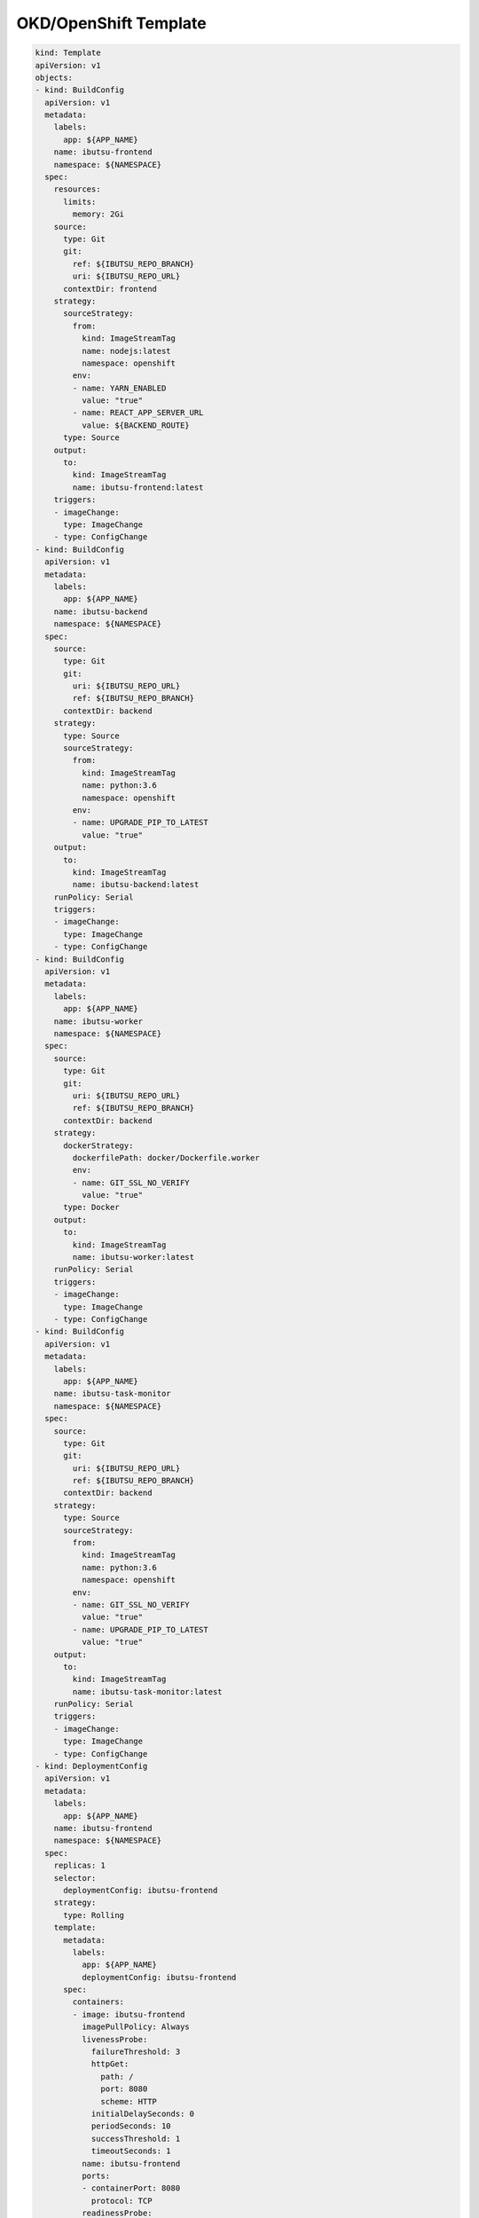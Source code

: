 .. _examples/okd-template:

OKD/OpenShift Template
======================

.. code:: yaml

   kind: Template
   apiVersion: v1
   objects:
   - kind: BuildConfig
     apiVersion: v1
     metadata:
       labels:
         app: ${APP_NAME}
       name: ibutsu-frontend
       namespace: ${NAMESPACE}
     spec:
       resources:
         limits:
           memory: 2Gi
       source:
         type: Git
         git:
           ref: ${IBUTSU_REPO_BRANCH}
           uri: ${IBUTSU_REPO_URL}
         contextDir: frontend
       strategy:
         sourceStrategy:
           from:
             kind: ImageStreamTag
             name: nodejs:latest
             namespace: openshift
           env:
           - name: YARN_ENABLED
             value: "true"
           - name: REACT_APP_SERVER_URL
             value: ${BACKEND_ROUTE}
         type: Source
       output:
         to:
           kind: ImageStreamTag
           name: ibutsu-frontend:latest
       triggers:
       - imageChange:
         type: ImageChange
       - type: ConfigChange
   - kind: BuildConfig
     apiVersion: v1
     metadata:
       labels:
         app: ${APP_NAME}
       name: ibutsu-backend
       namespace: ${NAMESPACE}
     spec:
       source:
         type: Git
         git:
           uri: ${IBUTSU_REPO_URL}
           ref: ${IBUTSU_REPO_BRANCH}
         contextDir: backend
       strategy:
         type: Source
         sourceStrategy:
           from:
             kind: ImageStreamTag
             name: python:3.6
             namespace: openshift
           env:
           - name: UPGRADE_PIP_TO_LATEST
             value: "true"
       output:
         to:
           kind: ImageStreamTag
           name: ibutsu-backend:latest
       runPolicy: Serial
       triggers:
       - imageChange:
         type: ImageChange
       - type: ConfigChange
   - kind: BuildConfig
     apiVersion: v1
     metadata:
       labels:
         app: ${APP_NAME}
       name: ibutsu-worker
       namespace: ${NAMESPACE}
     spec:
       source:
         type: Git
         git:
           uri: ${IBUTSU_REPO_URL}
           ref: ${IBUTSU_REPO_BRANCH}
         contextDir: backend
       strategy:
         dockerStrategy:
           dockerfilePath: docker/Dockerfile.worker
           env:
           - name: GIT_SSL_NO_VERIFY
             value: "true"
         type: Docker
       output:
         to:
           kind: ImageStreamTag
           name: ibutsu-worker:latest
       runPolicy: Serial
       triggers:
       - imageChange:
         type: ImageChange
       - type: ConfigChange
   - kind: BuildConfig
     apiVersion: v1
     metadata:
       labels:
         app: ${APP_NAME}
       name: ibutsu-task-monitor
       namespace: ${NAMESPACE}
     spec:
       source:
         type: Git
         git:
           uri: ${IBUTSU_REPO_URL}
           ref: ${IBUTSU_REPO_BRANCH}
         contextDir: backend
       strategy:
         type: Source
         sourceStrategy:
           from:
             kind: ImageStreamTag
             name: python:3.6
             namespace: openshift
           env:
           - name: GIT_SSL_NO_VERIFY
             value: "true"
           - name: UPGRADE_PIP_TO_LATEST
             value: "true"
       output:
         to:
           kind: ImageStreamTag
           name: ibutsu-task-monitor:latest
       runPolicy: Serial
       triggers:
       - imageChange:
         type: ImageChange
       - type: ConfigChange
   - kind: DeploymentConfig
     apiVersion: v1
     metadata:
       labels:
         app: ${APP_NAME}
       name: ibutsu-frontend
       namespace: ${NAMESPACE}
     spec:
       replicas: 1
       selector:
         deploymentConfig: ibutsu-frontend
       strategy:
         type: Rolling
       template:
         metadata:
           labels:
             app: ${APP_NAME}
             deploymentConfig: ibutsu-frontend
         spec:
           containers:
           - image: ibutsu-frontend
             imagePullPolicy: Always
             livenessProbe:
               failureThreshold: 3
               httpGet:
                 path: /
                 port: 8080
                 scheme: HTTP
               initialDelaySeconds: 0
               periodSeconds: 10
               successThreshold: 1
               timeoutSeconds: 1
             name: ibutsu-frontend
             ports:
             - containerPort: 8080
               protocol: TCP
             readinessProbe:
               failureThreshold: 3
               httpGet:
                 path: /
                 port: 8080
                 scheme: HTTP
               initialDelaySeconds: 5
               periodSeconds: 10
               successThreshold: 1
               timeoutSeconds: 1
             resources: {}
             terminationMessagePath: /dev/termination-log
             terminationMessagePolicy: File
           dnsPolicy: ClusterFirst
           restartPolicy: Always
       triggers:
       - imageChangeParams:
           automatic: true
           containerNames:
           - ibutsu-frontend
           from:
             kind: ImageStreamTag
             name: ibutsu-frontend:latest
             namespace: ${NAMESPACE}
         type: ImageChange
       - type: ConfigChange
   - kind: DeploymentConfig
     apiVersion: v1
     metadata:
       labels:
         app: ${APP_NAME}
       name: ibutsu-backend
       namespace: ${NAMESPACE}
     spec:
       replicas: 1
       selector:
         deploymentConfig: ibutsu-backend
       strategy:
         type: Rolling
       template:
         metadata:
           labels:
             app: ${APP_NAME}
             deploymentConfig: ibutsu-backend
         spec:
           containers:
           - env:
             - name: APP_CONFIG
               value: config.py
             - name: DYNACONF_HAS_FRONTEND
               value: "false"
             - name: DYNACONF_HOST
               value: mongodb.ibutsu-server.svc
             - name: DYNACONF_PORT
               value: "27017"
             - name: DYNACONF_USERNAME
               valueFrom:
                 secretKeyRef:
                   key: database-user
                   name: mongodb
             - name: DYNACONF_PASSWORD
               valueFrom:
                 secretKeyRef:
                   key: database-password
                   name: mongodb
             - name: DYNACONF_DATABASE
               valueFrom:
                 secretKeyRef:
                   key: database-name
                   name: mongodb
             - name: DYNACONF_CELERY_BROKER_URL
               value: redis.ibutsu-server.svc
             - name: DYNACONF_CELERY_RESULT_BACKEND
               value: redis.ibutsu-server.svc
             image: ibutsu-backend
             imagePullPolicy: Always
             livenessProbe:
               failureThreshold: 3
               httpGet:
                 path: /
                 port: 8080
                 scheme: HTTP
               initialDelaySeconds: 0
               periodSeconds: 10
               successThreshold: 1
               timeoutSeconds: 1
             name: ibutsu-backend
             ports:
             - containerPort: 8080
               protocol: TCP
             readinessProbe:
               failureThreshold: 3
               httpGet:
                 path: /
                 port: 8080
                 scheme: HTTP
               initialDelaySeconds: 5
               periodSeconds: 10
               successThreshold: 1
               timeoutSeconds: 1
             resources: {}
             terminationMessagePath: /dev/termination-log
             terminationMessagePolicy: File
           dnsPolicy: ClusterFirst
           restartPolicy: Always
       triggers:
       - imageChangeParams:
           automatic: true
           containerNames:
           - ibutsu-backend
           from:
             kind: ImageStreamTag
             name: ibutsu-backend:latest
             namespace: ${NAMESPACE}
         type: ImageChange
       - type: ConfigChange
   - kind: DeploymentConfig
     apiVersion: v1
     metadata:
       labels:
         app: ${APP_NAME}
       name: ibutsu-worker
       namespace: ${NAMESPACE}
     spec:
       replicas: 1
       selector:
         deploymentConfig: ibutsu-worker
       strategy:
         type: Rolling
       template:
         metadata:
           labels:
             app: ${APP_NAME}
             deploymentConfig: ibutsu-worker
         spec:
           containers:
           - env:
             - name: APP_SCRIPT
               value: celery_worker.sh
             - name: DYNACONF_CELERY_BROKER_URL
               value: redis://:${REDIS_PASSWORD}@redis.${NAMESPACE}.svc
             - name: DYNACONF_CELERY_RESULT_BACKEND
               value: redis://:${REDIS_PASSWORD}@redis.${NAMESPACE}.svc
             image: ibutsu-worker
             imagePullPolicy: Always
             name: ibutsu-worker
             resources: {}
             terminationMessagePath: /dev/termination-log
             terminationMessagePolicy: File
           dnsPolicy: ClusterFirst
           restartPolicy: Always
       triggers:
       - imageChangeParams:
           automatic: true
           containerNames:
           - ibutsu-worker
           from:
             kind: ImageStreamTag
             name: ibutsu-worker:latest
             namespace: ${NAMESPACE}
         type: ImageChange
       - type: ConfigChange
   - kind: DeploymentConfig
     apiVersion: v1
     metadata:
       labels:
         app: ${APP_NAME}
       name: mongodb
       namespace: ${NAMESPACE}
     spec:
       replicas: 1
       selector:
         deploymentConfig: mongodb
       strategy:
         type: Recreate
       template:
         metadata:
           labels:
             deploymentConfig: mongodb
         spec:
           containers:
           - env:
             - name: MONGODB_USER
               valueFrom:
                 secretKeyRef:
                   key: database-user
                   name: mongodb
             - name: MONGODB_PASSWORD
               valueFrom:
                 secretKeyRef:
                   key: database-password
                   name: mongodb
             - name: MONGODB_ADMIN_PASSWORD
               valueFrom:
                 secretKeyRef:
                   key: database-admin-password
                   name: mongodb
             - name: MONGODB_DATABASE
               valueFrom:
                 secretKeyRef:
                   key: database-name
                   name: mongodb
             image: ibutsu-mongodb
             imagePullPolicy: IfNotPresent
             livenessProbe:
               failureThreshold: 3
               initialDelaySeconds: 30
               periodSeconds: 10
               successThreshold: 1
               tcpSocket:
                 port: 27017
               timeoutSeconds: 1
             name: mongodb
             ports:
             - containerPort: 27017
               protocol: TCP
             readinessProbe:
               exec:
                 command:
                   - /bin/sh
                   - '-i'
                   - '-c'
                   - >-
                     mongo 127.0.0.1:27017/$MONGODB_DATABASE -u $MONGODB_USER -p
                     $MONGODB_PASSWORD --eval="quit()"
               failureThreshold: 3
               initialDelaySeconds: 3
               periodSeconds: 10
               successThreshold: 1
               timeoutSeconds: 1
             resources: {}
             securityContext:
               capabilities: {}
               privileged: false
             terminationMessagePath: /dev/termination-log
             terminationMessagePolicy: File
             volumeMounts:
             - mountPath: /var/lib/mongodb/data
               name: mongodb-data
           dnsPolicy: ClusterFirst
           restartPolicy: Always
           volumes:
           - name: mongodb-data
             persistentVolumeClaim:
               claimName: mongodb
       triggers:
       - imageChangeParams:
           automatic: true
           containerNames:
           - mongodb
           from:
             kind: ImageStreamTag
             name: mongodb:3.6
             namespace: openshift
         type: ImageChange
       - type: ConfigChange
   - kind: DeploymentConfig
     apiVersion: v1
     metadata:
       labels:
         app: ${APP_NAME}
         template: redis-persistent-template
       name: redis
       namespace: ${NAMESPACE}
     spec:
       replicas: 1
       selector:
         deploymentConfig: redis
       strategy:
         type: Recreate
       template:
         metadata:
           labels:
             deploymentConfig: redis
         spec:
           containers:
           - env:
             - name: REDIS_PASSWORD
               valueFrom:
                 secretKeyRef:
                   key: database-password
                   name: redis
             image: redis
             imagePullPolicy: IfNotPresent
             livenessProbe:
               failureThreshold: 3
               initialDelaySeconds: 30
               periodSeconds: 10
               successThreshold: 1
               tcpSocket:
                 port: 6379
               timeoutSeconds: 1
             name: redis
             ports:
             - containerPort: 6379
               protocol: TCP
             readinessProbe:
               exec:
                 command:
                 - /bin/sh
                 - '-i'
                 - '-c'
                 - >-
                   test "$(redis-cli -h 127.0.0.1 -a $REDIS_PASSWORD ping)" ==
                   "PONG"
               failureThreshold: 3
               initialDelaySeconds: 5
               periodSeconds: 10
               successThreshold: 1
               timeoutSeconds: 1
             resources:
               limits:
                 memory: 512Mi
             securityContext:
               capabilities: {}
               privileged: false
             terminationMessagePath: /dev/termination-log
             terminationMessagePolicy: File
             volumeMounts:
             - mountPath: /var/lib/redis/data
               name: redis-data
           dnsPolicy: ClusterFirst
           restartPolicy: Always
           volumes:
           - name: redis-data
             persistentVolumeClaim:
               claimName: redis
       triggers:
       - imageChangeParams:
           automatic: true
           containerNames:
             - redis
           from:
             kind: ImageStreamTag
             name: redis:3.2
             namespace: openshift
         type: ImageChange
       - type: ConfigChange
   - kind: DeploymentConfig
     apiVersion: v1
     metadata:
       labels:
         app: ${APP_NAME}
       name: ibutsu-task-monitor
       namespace: ${NAMESPACE}
     spec:
       replicas: 1
       selector:
         deploymentConfig: ibutsu-task-monitor
       strategy:
         type: Rolling
       template:
         metadata:
           labels:
             app: ${APP_NAME}
             deploymentConfig: ibutsu-task-monitor
         spec:
           containers:
           - env:
             - name: APP_FILE
               value: ibutsu_server/tasks/monitor.py
             - name: DYNACONF_HOST
               value: mongodb.ibutsu-server.svc
             - name: DYNACONF_PORT
               value: "27017"
             - name: DYNACONF_USERNAME
               valueFrom:
                 secretKeyRef:
                   key: database-user
                   name: mongodb
             - name: DYNACONF_PASSWORD
               valueFrom:
                 secretKeyRef:
                   key: database-password
                   name: mongodb
             - name: DYNACONF_DATABASE
               valueFrom:
                 secretKeyRef:
                   key: database-name
                   name: mongodb
             - name: DYNACONF_CELERY_BROKER_URL
               value: redis://:${REDIS_PASSWORD}@redis.${NAMESPACE}.svc
             - name: DYNACONF_CELERY_RESULT_BACKEND
               value: redis://:${REDIS_PASSWORD}@redis.${NAMESPACE}.svc
             image: ibutsu-task-monitor
             imagePullPolicy: Always
             name: ibutsu-task-monitor
             resources: {}
             terminationMessagePath: /dev/termination-log
             terminationMessagePolicy: File
           dnsPolicy: ClusterFirst
           restartPolicy: Always
       triggers:
       - imageChangeParams:
           automatic: true
           containerNames:
           - ibutsu-task-monitor
           from:
             kind: ImageStreamTag
             name: ibutsu-task-monitor:latest
             namespace: ${NAMESPACE}
         type: ImageChange
       - type: ConfigChange
   - kind: ImageStream
     apiVersion: v1
     metadata:
       name: ibutsu-frontend
       annotations:
         description: "The frontend of Ibutsu server"
         openshift.io/image.insecureRepository: "true"
     spec:
       lookupPolicy:
         local: true
   - kind: ImageStream
     apiVersion: v1
     metadata:
       name: ibutsu-backend
       annotations:
         description: "The backend of Ibutsu server"
         openshift.io/image.insecureRepository: "true"
     spec:
       lookupPolicy:
         local: true
   - kind: ImageStream
     apiVersion: v1
     metadata:
       name: ibutsu-worker
       annotations:
         description: "A Celery worker for Ibutsu"
         openshift.io/image.insecureRepository: "true"
     spec:
       lookupPolicy:
         local: true
   - kind: ImageStream
     apiVersion: v1
     metadata:
       name: ibutsu-task-monitor
       annotations:
         description: "A task monitor for watching report-related tasks"
         openshify.io/image.insecureRepository: "true"
     spec:
       lookupPolicy:
         local: true
   - kind: Service
     apiVersion: v1
     metadata:
       labels:
         app: ${APP_NAME}
       name: ibutsu-frontend
       namespace: ${NAMESPACE}
     spec:
       ports:
       - port: 8080
         targetPort: 8080
       selector:
         deploymentConfig: ibutsu-frontend
   - kind: Service
     apiVersion: v1
     metadata:
       labels:
         app: ${APP_NAME}
       name: ibutsu-backend
       namespace: ${NAMESPACE}
     spec:
       ports:
       - port: 8080
         targetPort: 8080
       selector:
         deploymentConfig: ibutsu-backend
   - kind: Service
     apiVersion: v1
     metadata:
       labels:
         app: ${APP_NAME}
       name: ibutsu-worker
       namespace: ${NAMESPACE}
     spec:
       ports:
       - port: 8080
         targetPort: 8080
       selector:
         deploymentConfig: ibutsu-worker
   - kind: Service
     apiVersion: v1
     metadata:
       labels:
         app: ${APP_NAME}
       name: mongodb
       namespace: ${NAMESPACE}
     spec:
       ports:
         - port: 27017
           targetPort: 27017
       selector:
         deploymentConfig: mongodb
   - kind: Service
     apiVersion: v1
     metadata:
       labels:
         app: ${APP_NAME}
       name: redis
       namespace: ${NAMESPACE}
     spec:
       ports:
         - port: 6379
           targetPort: 6379
       selector:
         deploymentConfig: redis
   - kind: Route
     apiVersion: v1
     metadata:
       labels:
         app: ${APP_NAME}
       name: ibutsu-frontend
       namespace: ${NAMESPACE}
       annotations:
         description: "A route to the frontend"
     spec:
       host: ${FRONTEND_ROUTE}
       to:
         kind: Service
         name: ibutsu-frontend
       tls:
         insecureEdgeTerminationPolicy: Redirect
         termination: edge
   - kind: Route
     apiVersion: v1
     metadata:
       labels:
         app: ${APP_NAME}
       name: ibutsu-backend
       namespace: ${NAMESPACE}
       annotations:
         description: "A route to the backend"
     spec:
       host: ${BACKEND_ROUTE}
       to:
         kind: Service
         name: ibutsu-backend
       tls:
         insecureEdgeTerminationPolicy: Redirect
         termination: edge
   - kind: PersistentVolumeClaim
     apiVersion: v1
     metadata:
       name: mongodb
       namespace: ${NAMESPACE}
     spec:
       accessModes:
         - ReadWriteOnce
       resources:
         requests:
           storage: ${MONGODB_STORAGE}
       volumeName: mongodb-data
   - kind: PersistentVolumeClaim
     apiVersion: v1
     metadata:
       name: redis
       namespace: ${NAMESPACE}
     spec:
       accessModes:
         - ReadWriteOnce
       resources:
         requests:
           storage: ${REDIS_STORAGE}
       volumeName: redis-data
   - kind: Secret
     apiVersion: v1
     metadata:
       name: mongodb
       namespace: ${NAMESPACE}
     type: opaque
     stringData:
       database-admin-password: ${MONGODB_ADMIN_PASSWORD}
       database-user: ${MONGODB_USER}
       database-password: ${MONGODB_PASSWORD}
       database-name: ${MONGODB_DATABASE}
   - kind: Secret
     apiVersion: v1
     metadata:
       name: redis
       namespace: ${NAMESPACE}
     type: opaque
     stringData:
       database-password: ${REDIS_PASSWORD}
   parameters:
   - name: MONGODB_ADMIN_PASSWORD
     displayName: MongoDB Admin Password
     description: The password for the admin user in MongoDB
     generate: expression
     from: '[\w]{16}'
   - name: MONGODB_USER
     displayName: MongoDB User
     description: The username for authentication in MongoDB
     generate: expression
     from: 'user[\a\d]{4}'
   - name: MONGODB_PASSWORD
     displayName: MongoDB Password
     description: The password for the MongoDB user
     generate: expression
     from: '[\w]{16}'
   - name: MONGODB_DATABASE
     displayName: MongoDB Database
     description: The name of the database to use in MongoDB
     value: test_artifacts
   - name: MONGODB_STORAGE
     displayName: MongoDB Storage
     description: The amount of storage space for the database to use
     value: 30Gi
   - name: REDIS_PASSWORD
     displayName: Redis Password
     description: The password for Redis
     generate: expression
     from: '[\w]{16}'
   - name: REDIS_STORAGE
     displayName: Redis Storage
     description: The amount of storage space for Redis to use
     value: 2Gi
   - name: IBUTSU_REPO_URL
     displayName: Ibutsu Repository URL
     description: The URL of the git repository with the Ibutsu server source code
     value: https://github.com/ibutsu/ibutsu-server.git
   - name: IBUTSU_REPO_BRANCH
     displayName: Ibutsu Repository Branch
     description: The branch to pull the code from (defaults to master)
     value: master
   - name: APP_NAME
     displayName: App Name
     description: The name of the application
     value: ibutsu-server
   - name: NAMESPACE
     displayName: Namespace
     description: The namespace for all of the images, applications, etc.
     value: ibutsu-server
   - name: FRONTEND_ROUTE
     displayName: Frontend Route
     description: The URL of the frontend of the Ibutsu server
     value: ibutsu
   - name: BACKEND_ROUTE
     displayName: Backend Route
     description: The URL of the backend of the Ibutsu server
     value: ibutsu-backend
